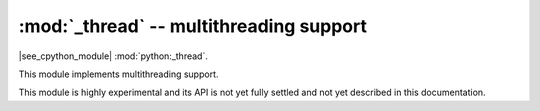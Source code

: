 :mod:`_thread` -- multithreading support
========================================

.. module:: _thread
   :synopsis: multithreading support

|see_cpython_module| :mod:`python:_thread`.

This module implements multithreading support.

This module is highly experimental and its API is not yet fully settled
and not yet described in this documentation.
